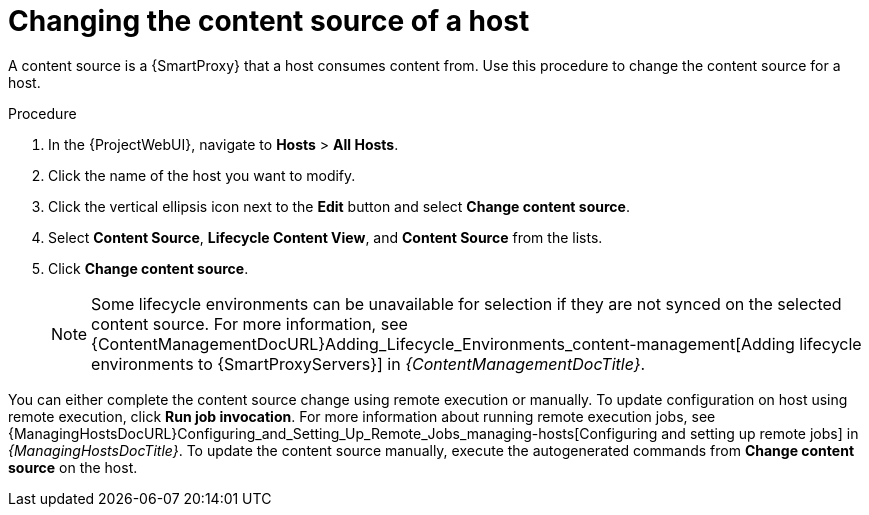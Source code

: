 :_mod-docs-content-type: PROCEDURE

[id="Changing_the_Content_Source_of_a_Host_{context}"]
= Changing the content source of a host

A content source is a {SmartProxy} that a host consumes content from.
Use this procedure to change the content source for a host.

.Procedure
. In the {ProjectWebUI}, navigate to *Hosts* > *All Hosts*.
. Click the name of the host you want to modify.
. Click the vertical ellipsis icon next to the *Edit* button and select *Change content source*.
. Select *Content Source*, *Lifecycle Content View*, and *Content Source* from the lists.
. Click *Change content source*.
+
[NOTE]
====
Some lifecycle environments can be unavailable for selection if they are not synced on the selected content source.
For more information, see {ContentManagementDocURL}Adding_Lifecycle_Environments_content-management[Adding lifecycle environments to {SmartProxyServers}] in _{ContentManagementDocTitle}_.
====

You can either complete the content source change using remote execution or manually.
To update configuration on host using remote execution, click *Run job invocation*.
For more information about running remote execution jobs, see {ManagingHostsDocURL}Configuring_and_Setting_Up_Remote_Jobs_managing-hosts[Configuring and setting up remote jobs] in _{ManagingHostsDocTitle}_.
To update the content source manually, execute the autogenerated commands from *Change content source* on the host.
